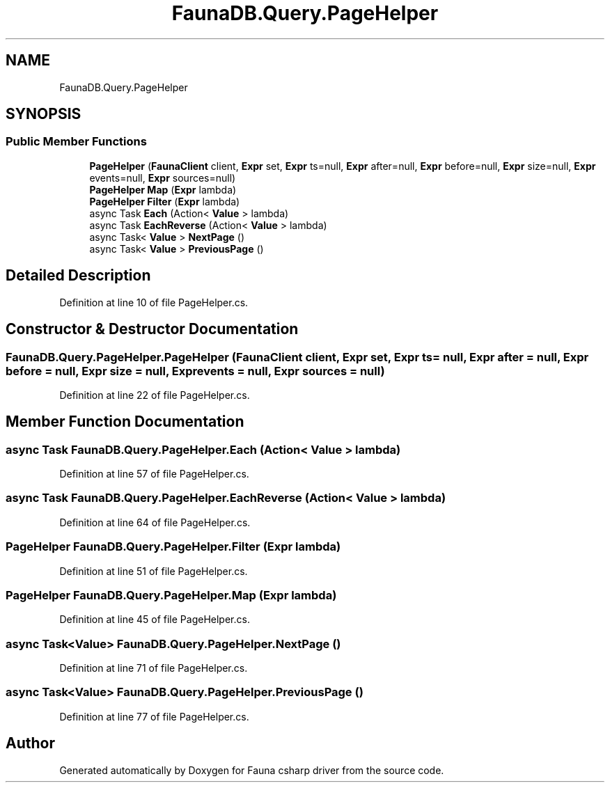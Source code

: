 .TH "FaunaDB.Query.PageHelper" 3 "Thu Oct 7 2021" "Version 1.0" "Fauna csharp driver" \" -*- nroff -*-
.ad l
.nh
.SH NAME
FaunaDB.Query.PageHelper
.SH SYNOPSIS
.br
.PP
.SS "Public Member Functions"

.in +1c
.ti -1c
.RI "\fBPageHelper\fP (\fBFaunaClient\fP client, \fBExpr\fP set, \fBExpr\fP ts=null, \fBExpr\fP after=null, \fBExpr\fP before=null, \fBExpr\fP size=null, \fBExpr\fP events=null, \fBExpr\fP sources=null)"
.br
.ti -1c
.RI "\fBPageHelper\fP \fBMap\fP (\fBExpr\fP lambda)"
.br
.ti -1c
.RI "\fBPageHelper\fP \fBFilter\fP (\fBExpr\fP lambda)"
.br
.ti -1c
.RI "async Task \fBEach\fP (Action< \fBValue\fP > lambda)"
.br
.ti -1c
.RI "async Task \fBEachReverse\fP (Action< \fBValue\fP > lambda)"
.br
.ti -1c
.RI "async Task< \fBValue\fP > \fBNextPage\fP ()"
.br
.ti -1c
.RI "async Task< \fBValue\fP > \fBPreviousPage\fP ()"
.br
.in -1c
.SH "Detailed Description"
.PP 
Definition at line 10 of file PageHelper\&.cs\&.
.SH "Constructor & Destructor Documentation"
.PP 
.SS "FaunaDB\&.Query\&.PageHelper\&.PageHelper (\fBFaunaClient\fP client, \fBExpr\fP set, \fBExpr\fP ts = \fCnull\fP, \fBExpr\fP after = \fCnull\fP, \fBExpr\fP before = \fCnull\fP, \fBExpr\fP size = \fCnull\fP, \fBExpr\fP events = \fCnull\fP, \fBExpr\fP sources = \fCnull\fP)"

.PP
Definition at line 22 of file PageHelper\&.cs\&.
.SH "Member Function Documentation"
.PP 
.SS "async Task FaunaDB\&.Query\&.PageHelper\&.Each (Action< \fBValue\fP > lambda)"

.PP
Definition at line 57 of file PageHelper\&.cs\&.
.SS "async Task FaunaDB\&.Query\&.PageHelper\&.EachReverse (Action< \fBValue\fP > lambda)"

.PP
Definition at line 64 of file PageHelper\&.cs\&.
.SS "\fBPageHelper\fP FaunaDB\&.Query\&.PageHelper\&.Filter (\fBExpr\fP lambda)"

.PP
Definition at line 51 of file PageHelper\&.cs\&.
.SS "\fBPageHelper\fP FaunaDB\&.Query\&.PageHelper\&.Map (\fBExpr\fP lambda)"

.PP
Definition at line 45 of file PageHelper\&.cs\&.
.SS "async Task<\fBValue\fP> FaunaDB\&.Query\&.PageHelper\&.NextPage ()"

.PP
Definition at line 71 of file PageHelper\&.cs\&.
.SS "async Task<\fBValue\fP> FaunaDB\&.Query\&.PageHelper\&.PreviousPage ()"

.PP
Definition at line 77 of file PageHelper\&.cs\&.

.SH "Author"
.PP 
Generated automatically by Doxygen for Fauna csharp driver from the source code\&.
